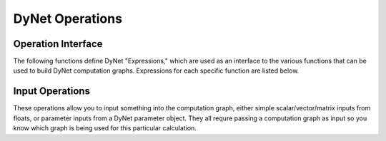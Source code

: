 DyNet Operations
================

Operation Interface
-------------------

The following functions define DyNet "Expressions," which are used as an interface to
the various functions that can be used to build DyNet computation graphs. Expressions
for each specific function are listed below.

.. doxygengroup:: operations
	:members:
	:content-only:

Input Operations
----------------

These operations allow you to input something into the computation graph, either simple
scalar/vector/matrix inputs from floats, or parameter inputs from a DyNet parameter
object. They all requre passing a computation graph as input so you know which graph
is being used for this particular calculation.

.. doxygengroup:: inputoperations
	:members:
	:content-only:
